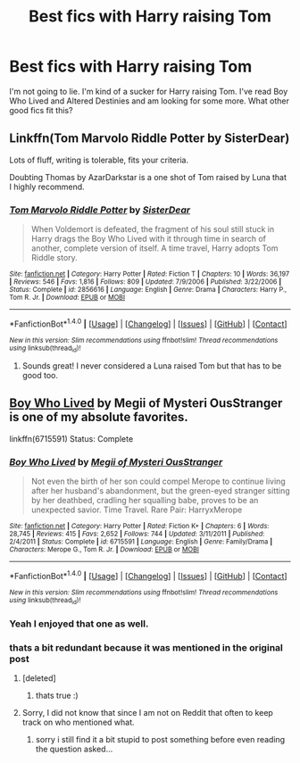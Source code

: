 #+TITLE: Best fics with Harry raising Tom

* Best fics with Harry raising Tom
:PROPERTIES:
:Author: Kingsonne
:Score: 4
:DateUnix: 1519928214.0
:DateShort: 2018-Mar-01
:FlairText: Request
:END:
I'm not going to lie. I'm kind of a sucker for Harry raising Tom. I've read Boy Who Lived and Altered Destinies and am looking for some more. What other good fics fit this?


** Linkffn(Tom Marvolo Riddle Potter by SisterDear)

Lots of fluff, writing is tolerable, fits your criteria.

Doubting Thomas by AzarDarkstar is a one shot of Tom raised by Luna that I highly recommend.
:PROPERTIES:
:Author: moomoogoat
:Score: 2
:DateUnix: 1519933633.0
:DateShort: 2018-Mar-01
:END:

*** [[http://www.fanfiction.net/s/2856616/1/][*/Tom Marvolo Riddle Potter/*]] by [[https://www.fanfiction.net/u/462508/SisterDear][/SisterDear/]]

#+begin_quote
  When Voldemort is defeated, the fragment of his soul still stuck in Harry drags the Boy Who Lived with it through time in search of another, complete version of itself. A time travel, Harry adopts Tom Riddle story.
#+end_quote

^{/Site/: [[http://www.fanfiction.net/][fanfiction.net]] *|* /Category/: Harry Potter *|* /Rated/: Fiction T *|* /Chapters/: 10 *|* /Words/: 36,197 *|* /Reviews/: 546 *|* /Favs/: 1,816 *|* /Follows/: 809 *|* /Updated/: 7/9/2006 *|* /Published/: 3/22/2006 *|* /Status/: Complete *|* /id/: 2856616 *|* /Language/: English *|* /Genre/: Drama *|* /Characters/: Harry P., Tom R. Jr. *|* /Download/: [[http://www.ff2ebook.com/old/ffn-bot/index.php?id=2856616&source=ff&filetype=epub][EPUB]] or [[http://www.ff2ebook.com/old/ffn-bot/index.php?id=2856616&source=ff&filetype=mobi][MOBI]]}

--------------

*FanfictionBot*^{1.4.0} *|* [[[https://github.com/tusing/reddit-ffn-bot/wiki/Usage][Usage]]] | [[[https://github.com/tusing/reddit-ffn-bot/wiki/Changelog][Changelog]]] | [[[https://github.com/tusing/reddit-ffn-bot/issues/][Issues]]] | [[[https://github.com/tusing/reddit-ffn-bot/][GitHub]]] | [[[https://www.reddit.com/message/compose?to=tusing][Contact]]]

^{/New in this version: Slim recommendations using/ ffnbot!slim! /Thread recommendations using/ linksub(thread_id)!}
:PROPERTIES:
:Author: FanfictionBot
:Score: 1
:DateUnix: 1519933668.0
:DateShort: 2018-Mar-01
:END:

**** Sounds great! I never considered a Luna raised Tom but that has to be good too.
:PROPERTIES:
:Author: Kingsonne
:Score: 2
:DateUnix: 1519939555.0
:DateShort: 2018-Mar-02
:END:


** [[https://www.fanfiction.net/s/6715591/1/Boy-Who-Lived][Boy Who Lived]] by Megii of Mysteri OusStranger is one of my absolute favorites.

linkffn(6715591) Status: Complete
:PROPERTIES:
:Author: FairyRave
:Score: 1
:DateUnix: 1519936284.0
:DateShort: 2018-Mar-02
:END:

*** [[http://www.fanfiction.net/s/6715591/1/][*/Boy Who Lived/*]] by [[https://www.fanfiction.net/u/1054584/Megii-of-Mysteri-OusStranger][/Megii of Mysteri OusStranger/]]

#+begin_quote
  Not even the birth of her son could compel Merope to continue living after her husband's abandonment, but the green-eyed stranger sitting by her deathbed, cradling her squalling babe, proves to be an unexpected savior. Time Travel. Rare Pair: HarryxMerope
#+end_quote

^{/Site/: [[http://www.fanfiction.net/][fanfiction.net]] *|* /Category/: Harry Potter *|* /Rated/: Fiction K+ *|* /Chapters/: 6 *|* /Words/: 28,745 *|* /Reviews/: 415 *|* /Favs/: 2,652 *|* /Follows/: 744 *|* /Updated/: 3/11/2011 *|* /Published/: 2/4/2011 *|* /Status/: Complete *|* /id/: 6715591 *|* /Language/: English *|* /Genre/: Family/Drama *|* /Characters/: Merope G., Tom R. Jr. *|* /Download/: [[http://www.ff2ebook.com/old/ffn-bot/index.php?id=6715591&source=ff&filetype=epub][EPUB]] or [[http://www.ff2ebook.com/old/ffn-bot/index.php?id=6715591&source=ff&filetype=mobi][MOBI]]}

--------------

*FanfictionBot*^{1.4.0} *|* [[[https://github.com/tusing/reddit-ffn-bot/wiki/Usage][Usage]]] | [[[https://github.com/tusing/reddit-ffn-bot/wiki/Changelog][Changelog]]] | [[[https://github.com/tusing/reddit-ffn-bot/issues/][Issues]]] | [[[https://github.com/tusing/reddit-ffn-bot/][GitHub]]] | [[[https://www.reddit.com/message/compose?to=tusing][Contact]]]

^{/New in this version: Slim recommendations using/ ffnbot!slim! /Thread recommendations using/ linksub(thread_id)!}
:PROPERTIES:
:Author: FanfictionBot
:Score: 2
:DateUnix: 1519936301.0
:DateShort: 2018-Mar-02
:END:


*** Yeah I enjoyed that one as well.
:PROPERTIES:
:Author: Kingsonne
:Score: 2
:DateUnix: 1519939633.0
:DateShort: 2018-Mar-02
:END:


*** thats a bit redundant because it was mentioned in the original post
:PROPERTIES:
:Author: natus92
:Score: 2
:DateUnix: 1519951721.0
:DateShort: 2018-Mar-02
:END:

**** [deleted]
:PROPERTIES:
:Score: 2
:DateUnix: 1519979609.0
:DateShort: 2018-Mar-02
:END:

***** thats true :)
:PROPERTIES:
:Author: natus92
:Score: 1
:DateUnix: 1519993079.0
:DateShort: 2018-Mar-02
:END:


**** Sorry, I did not know that since I am not on Reddit that often to keep track on who mentioned what.
:PROPERTIES:
:Author: FairyRave
:Score: 1
:DateUnix: 1519958983.0
:DateShort: 2018-Mar-02
:END:

***** sorry i still find it a bit stupid to post something before even reading the question asked...
:PROPERTIES:
:Author: natus92
:Score: 1
:DateUnix: 1520008409.0
:DateShort: 2018-Mar-02
:END:
